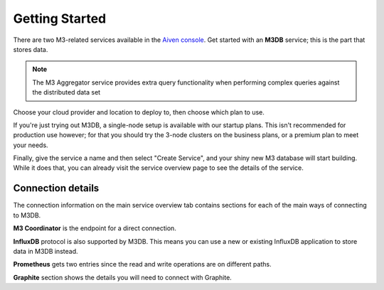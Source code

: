 Getting Started
===============

There are two M3-related services available in the `Aiven console <https://console.aiven.io>`_. Get started with an **M3DB** service; this is the part that stores data.

.. note::
   The M3 Aggregator service provides extra query functionality when performing complex queries against the distributed data set

Choose your cloud provider and location to deploy to, then choose which plan to use.

If you're just trying out M3DB, a single-node setup is available with our startup plans. This isn't recommended for production use however; for that you should try the 3-node clusters on the business plans, or a premium plan to meet your needs.

Finally, give the service a name and then select "Create Service", and your shiny new M3 database will start building. While it does that, you can already visit the service overview page to see the details of the service.

.. image:: /images/products/m3db/m3db-connection-details.png

Connection details
------------------

The connection information on the main service overview tab contains sections for each of the main ways of connecting to M3DB.

**M3 Coordinator** is the endpoint for a direct connection.

**InfluxDB** protocol is also supported by M3DB. This means you can use a new or existing InfluxDB application to store data in M3DB instead.

**Prometheus** gets two entries since the read and write operations are on different paths.

**Graphite** section shows the details you will need to connect with Graphite.
